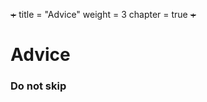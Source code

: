 +++
title = "Advice"
weight = 3
chapter = true
+++

* Advice
  :PROPERTIES:
  :CUSTOM_ID: advice
  :END:

*** Do not skip
    :PROPERTIES:
    :CUSTOM_ID: do-not-skip
    :END:
